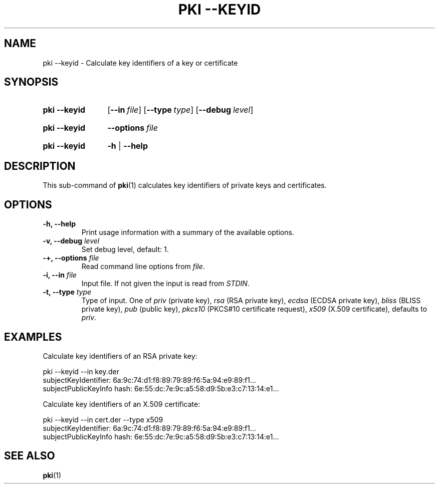 .TH "PKI \-\-KEYID" 1 "2013-07-31" "5.5.1" "strongSwan"
.
.SH "NAME"
.
pki \-\-keyid \- Calculate key identifiers of a key or certificate
.
.SH "SYNOPSIS"
.
.SY pki\ \-\-keyid
.OP \-\-in file
.OP \-\-type type
.OP \-\-debug level
.YS
.
.SY pki\ \-\-keyid
.BI \-\-options\~ file
.YS
.
.SY "pki \-\-keyid"
.B \-h
|
.B \-\-help
.YS
.
.SH "DESCRIPTION"
.
This sub-command of
.BR pki (1)
calculates key identifiers of private keys and certificates.
.
.SH "OPTIONS"
.
.TP
.B "\-h, \-\-help"
Print usage information with a summary of the available options.
.TP
.BI "\-v, \-\-debug " level
Set debug level, default: 1.
.TP
.BI "\-+, \-\-options " file
Read command line options from \fIfile\fR.
.TP
.BI "\-i, \-\-in " file
Input file. If not given the input is read from \fISTDIN\fR.
.TP
.BI "\-t, \-\-type " type
Type of input. One of \fIpriv\fR (private key), \fIrsa\fR (RSA private key),
\fIecdsa\fR (ECDSA private key), \fIbliss\fR (BLISS private key),
\fIpub\fR (public key), \fIpkcs10\fR (PKCS#10 certificate request),
\fIx509\fR (X.509 certificate), defaults to \fIpriv\fR.
.
.SH "EXAMPLES"
.
Calculate key identifiers of an RSA private key:
.PP
.EX
  pki --keyid --in key.der
  subjectKeyIdentifier:      6a:9c:74:d1:f8:89:79:89:f6:5a:94:e9:89:f1...
  subjectPublicKeyInfo hash: 6e:55:dc:7e:9c:a5:58:d9:5b:e3:c7:13:14:e1...
.EE
.PP
Calculate key identifiers of an X.509 certificate:
.PP
.EX
  pki --keyid --in cert.der --type x509
  subjectKeyIdentifier:      6a:9c:74:d1:f8:89:79:89:f6:5a:94:e9:89:f1...
  subjectPublicKeyInfo hash: 6e:55:dc:7e:9c:a5:58:d9:5b:e3:c7:13:14:e1...
.EE
.PP
.
.SH "SEE ALSO"
.
.BR pki (1)
